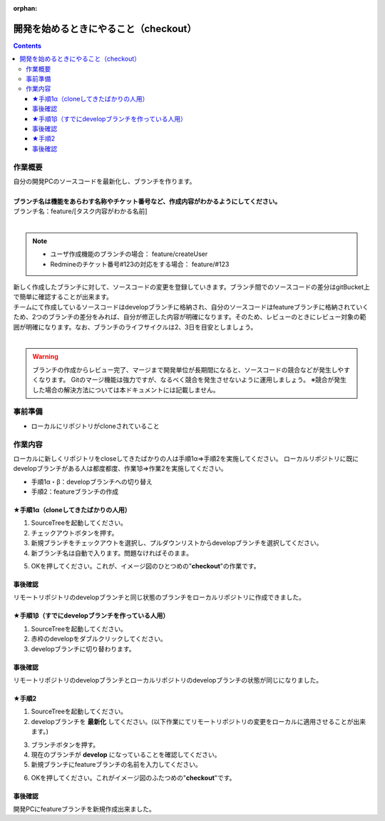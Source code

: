 :orphan:

=======================
開発を始めるときにやること（checkout）
=======================

.. contents::
    :depth: 3

作業概要
====

| 自分の開発PCのソースコードを最新化し、ブランチを作ります。
|
| **ブランチ名は機能をあらわす名称やチケット番号など、作成内容がわかるようにしてください。**
| ブランチ名：feature/[タスク内容がわかる名前]
|

.. note::

    - ユーザ作成機能のブランチの場合： feature/createUser
    - Redmineのチケット番号#123の対応をする場合： feature/#123

| 新しく作成したブランチに対して、ソースコードの変更を登録していきます。ブランチ間でのソースコードの差分はgitBucket上で簡単に確認することが出来ます。
| チームにて作成しているソースコードはdevelopブランチに格納され、自分のソースコードはfeatureブランチに格納されていくため、2つのブランチの差分をみれば、自分が修正した内容が明確になります。そのため、レビューのときにレビュー対象の範囲が明確になります。なお、ブランチのライフサイクルは2、3日を目安としましょう。
|

.. warning::

    ブランチの作成からレビュー完了、マージまで開発単位が長期間になると、ソースコードの競合などが発生しやすくなります。
    Gitのマージ機能は強力ですが、なるべく競合を発生させないように運用しましょう。
    ※競合が発生した場合の解決方法については本ドキュメントには記載しません。

.. image:: ./img/branch.png

事前準備
====

- ローカルにリポジトリがcloneされていること

作業内容
====

ローカルに新しくリポジトリをcloseしてきたばかりの人は手順1α⇒手順2を実施してください。  
ローカルリポジトリに既にdevelopブランチがある人は都度都度、作業1β⇒作業2を実施してください。  

- 手順1α・β：developブランチへの切り替え
- 手順2：featureブランチの作成

★手順1α（cloneしてきたばかりの人用）
----------------------

1. SourceTreeを起動してください。
2. チェックアウトボタンを押す。
3. 新規ブランチをチェックアウトを選択し、プルダウンリストからdevelopブランチを選択してください。
4. 新ブランチ名は自動で入ります。問題なければそのまま。

.. image:: ./img/sourcetree_branch1.png

5. OKを押してください。これが、イメージ図のひとつめの"**checkout**"の作業です。

事後確認
----

リモートリポジトリのdevelopブランチと同じ状態のブランチをローカルリポジトリに作成できました。  

★手順1β（すでにdevelopブランチを作っている人用）
-----------------------------

1. SourceTreeを起動してください。
2. 赤枠のdevelopをダブルクリックしてください。
3. developブランチに切り替わります。

.. image:: ./img/sourcetree_branch2.png

事後確認
----

リモートリポジトリのdevelopブランチとローカルリポジトリのdevelopブランチの状態が同じになりました。  

★手順2
----

1. SourceTreeを起動してください。
2. developブランチを **最新化** してください。(以下作業にてリモートリポジトリの変更をローカルに適用させることが出来ます。)

.. image:: ./img/sourcetree_pull.png

3. ブランチボタンを押す。
4. 現在のブランチが **develop** になっていることを確認してください。
5. 新規ブランチにfeatureブランチの名前を入力してください。

.. image:: ./img/sourcetree_featureBranch.png

6. OKを押してください。これがイメージ図のふたつめの"**checkout**"です。

事後確認
----

開発PCにfeatureブランチを新規作成出来ました。
